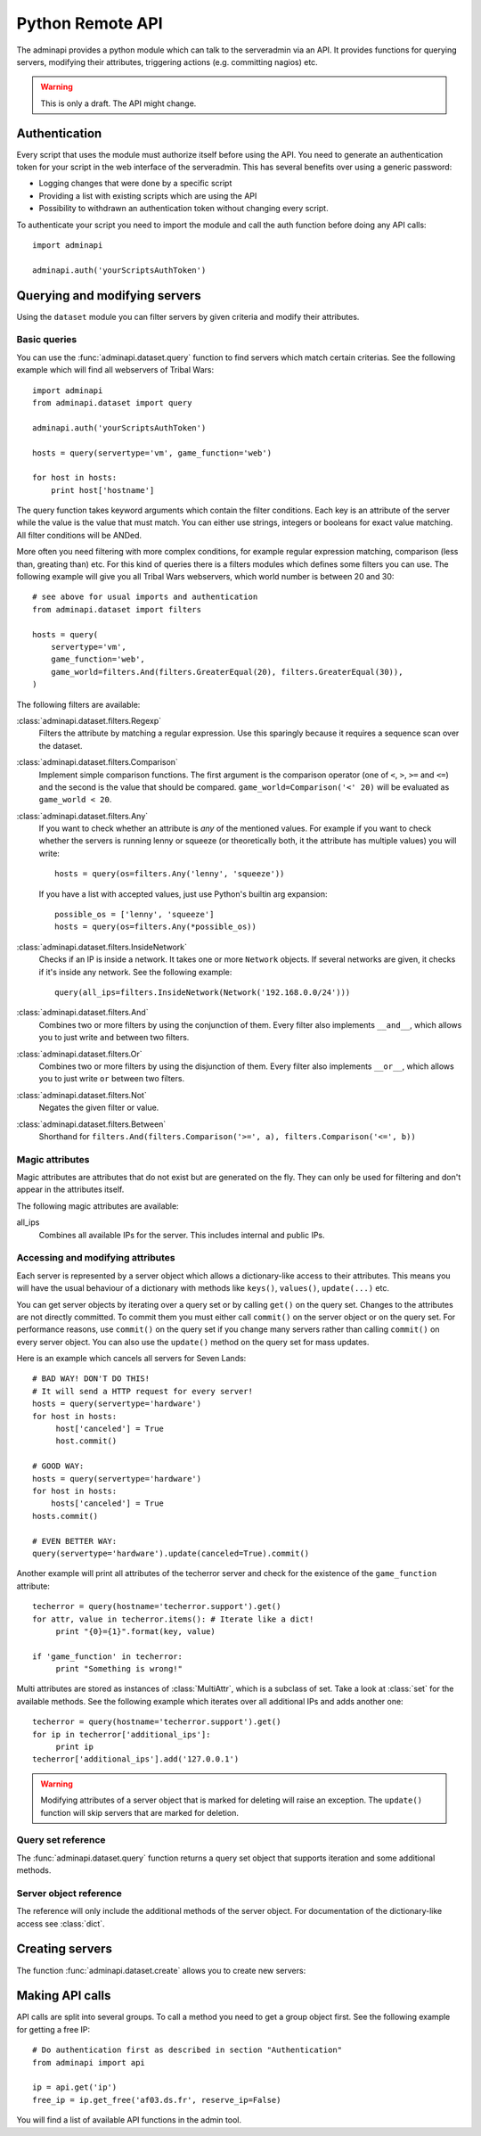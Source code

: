 Python Remote API
=================

The adminapi provides a python module which can talk to the serveradmin via an
API. It provides functions for querying servers, modifying their attributes,
triggering actions (e.g. committing nagios) etc.

.. warning::
    This is only a draft. The API might change.

Authentication
--------------

Every script that uses the module must authorize itself before using the API.
You need to generate an authentication token for your script in the web
interface of the serveradmin. This has several benefits over using a generic
password:

* Logging changes that were done by a specific script
* Providing a list with existing scripts which are using the API
* Possibility to withdrawn an authentication token without changing every script.

To authenticate your script you need to import the module and call the auth
function before doing any API calls::

    import adminapi

    adminapi.auth('yourScriptsAuthToken')

Querying and modifying servers
------------------------------

Using the ``dataset`` module you can filter servers by given criteria and
modify their attributes.

Basic queries
^^^^^^^^^^^^^

You can use the :func:`adminapi.dataset.query` function to find servers which
match certain criterias. See the following example which will find all
webservers of Tribal Wars::

    import adminapi
    from adminapi.dataset import query

    adminapi.auth('yourScriptsAuthToken')

    hosts = query(servertype='vm', game_function='web')

    for host in hosts:
        print host['hostname']

The query function takes keyword arguments which contain the filter conditions.
Each key is an attribute of the server while the value is the value that must
match. You can either use strings, integers or booleans for exact value matching.
All filter conditions will be ANDed.

More often you need filtering with more complex conditions, for example regular
expression matching, comparison (less than, greating than) etc. For this kind
of queries there is a filters modules which defines some filters you can use.
The following example will give you all Tribal Wars webservers, which world
number is between 20 and 30::

    # see above for usual imports and authentication
    from adminapi.dataset import filters

    hosts = query(
        servertype='vm',
        game_function='web',
        game_world=filters.And(filters.GreaterEqual(20), filters.GreaterEqual(30)),
    )

The following filters are available:

:class:`adminapi.dataset.filters.Regexp`
    Filters the attribute by matching a regular expression. Use this sparingly
    because it requires a sequence scan over the dataset.

:class:`adminapi.dataset.filters.Comparison`
    Implement simple comparison functions. The first argument is the comparison
    operator (one of ``<``, ``>``, ``>=`` and ``<=``) and the second is the
    value that should be compared. ``game_world=Comparison('<' 20)`` will be
    evaluated as ``game_world < 20``.

:class:`adminapi.dataset.filters.Any`
    If you want to check whether an attribute is *any* of the mentioned
    values. For example if you want to check whether the servers is running
    lenny or squeeze (or theoretically both, it the attribute has multiple
    values) you will write::

        hosts = query(os=filters.Any('lenny', 'squeeze'))

    If you have a list with accepted values, just use Python's builtin arg
    expansion::

        possible_os = ['lenny', 'squeeze']
        hosts = query(os=filters.Any(*possible_os))

:class:`adminapi.dataset.filters.InsideNetwork`
    Checks if an IP is inside a network. It takes one or more ``Network``
    objects. If several networks are given, it checks if it's inside any
    network. See the following example::

        query(all_ips=filters.InsideNetwork(Network('192.168.0.0/24')))

:class:`adminapi.dataset.filters.And`
    Combines two or more filters by using the conjunction of them. Every filter
    also implements ``__and__``, which allows you to just write ``and`` between
    two filters.

:class:`adminapi.dataset.filters.Or`
    Combines two or more filters by using the disjunction of them. Every filter
    also implements ``__or__``, which allows you to just write ``or`` between
    two filters.

:class:`adminapi.dataset.filters.Not`
    Negates the given filter or value.

:class:`adminapi.dataset.filters.Between`
    Shorthand for ``filters.And(filters.Comparison('>=', a), filters.Comparison('<=', b))``


Magic attributes
^^^^^^^^^^^^^^^^

Magic attributes are attributes that do not exist but are generated on the
fly. They can only be used for filtering and don't appear in the attributes
itself.

The following magic attributes are available:

all_ips
    Combines all available IPs for the server. This includes internal and
    public IPs.


Accessing and modifying attributes
^^^^^^^^^^^^^^^^^^^^^^^^^^^^^^^^^^

Each server is represented by a server object which allows a dictionary-like
access to their attributes. This means you will have the usual behaviour of
a dictionary with methods like ``keys()``, ``values()``, ``update(...)`` etc.

You can get server objects by iterating over a query set or by calling
``get()`` on the query set. Changes to the attributes are not directly
committed. To commit them you must either call ``commit()`` on the server
object or on the query set. For performance reasons, use ``commit()`` on the
query set if you change many servers rather than calling ``commit()`` on every
server object. You can also use the ``update()`` method on the query set for
mass updates.

Here is an example which cancels all servers for Seven Lands::

    # BAD WAY! DON'T DO THIS!
    # It will send a HTTP request for every server!
    hosts = query(servertype='hardware')
    for host in hosts:
         host['canceled'] = True
         host.commit()

    # GOOD WAY:
    hosts = query(servertype='hardware')
    for host in hosts:
        hosts['canceled'] = True
    hosts.commit()

    # EVEN BETTER WAY:
    query(servertype='hardware').update(canceled=True).commit()

Another example will print all attributes of the techerror server and check
for the existence of the ``game_function`` attribute::

    techerror = query(hostname='techerror.support').get()
    for attr, value in techerror.items(): # Iterate like a dict!
         print "{0}={1}".format(key, value)

    if 'game_function' in techerror:
         print "Something is wrong!"

Multi attributes are stored as instances of :class:`MultiAttr`, which is a
subclass of set. Take a look at :class:`set` for the available methods. See the
following example which iterates over all additional IPs and adds another one::

    techerror = query(hostname='techerror.support').get()
    for ip in techerror['additional_ips']:
         print ip
    techerror['additional_ips'].add('127.0.0.1')

.. warning::
    Modifying attributes of a server object that is marked for deleting will
    raise an exception. The ``update()`` function will skip servers that
    are marked for deletion.

Query set reference
^^^^^^^^^^^^^^^^^^^

The :func:`adminapi.dataset.query` function returns a query set object that
supports iteration and some additional methods.

.. class:: QuerySet

    .. method:: QuerySet.__iter__()

        Return an iterator that can be used to iterate over the query set. The
        result itself is cached, iterating several times will not hit the
        database again. You usually don't call this function directly but use
        the class' object in a for-loop.

    .. method:: QuerySet.__len__()

        Return the number of servers that where returned. This will fetch all
        results.

    .. method:: restrict(*attrs)

        Use this method to only load a restricted set of attributes. This can be
        done for performance reasons. Note: You need to fetch the attributes
        you want to change e.g. add them to the arguments of this methods.
        See the following example, which will only fetch hostname and internal
        ip for all servers::

            hosts = query().restrict('hostname', 'internal_ip')

    .. method:: get()

        Return the first server in the query set but only if there is just one
        server in the query set. Otherwise you will get an exception.
        #FIXME: Decide kind of exception

    .. method:: is_dirty()

        Return True, if the query set contains a server object which has
        uncomitted changes, False otherwise.

    .. method:: commit(skip_validation=False, force_changes=False)

        Commit the changes that were done by modifying the attributes of
        servers in the query set. Please note: This will only affect
        servers that were accessed through this query set!

        If ``skip_validation`` is ``True`` it will neither validate regular
        expressions nor whether the attribute is required.

        If ``force_changes`` is ``True`` it will override any changes
        which were done in the meantime.

    .. method:: rollback()

        Rollback all changes on all servers in the query set. If the server is
        marked for deletion, this will be undone too.

    .. method:: delete()

        Marks all server in the query set for deletion. You need to commit
        to execute the deletion.

        .. warning::
            This is a weapon of mass destruction. Test your script carefully
            before using this method!

    .. method:: update(**attrs)

        Mass update for all servers in the query set using keyword args.
        Example: You want to cancel all Seven Land servers::

            query(servertype='hardware').update(canceled=True)

        This method will skip servers that are marked for deletion.

        You still have to commit this change.

.. *** this line fixes vim syntax highlighting

Server object reference
^^^^^^^^^^^^^^^^^^^^^^^

The reference will only include the additional methods of the server object.
For documentation of the dictionary-like access see :class:`dict`.

.. class:: ServerObject

    .. attribute:: old_values

        Dictionary which contains the values of the attributes before
        they were changed.

    .. method:: is_dirty()

        Return True, if the server object has uncomitted changes, False
        otherwise.

    .. method:: is_deleted()

        Return True, if the server object is marked for deletion.

    .. method:: commit(skip_validation=False, force_changes=False)

        Commit changes that were done in this server object. See documentation
        on the queryset for ``skip_validation`` and ``force_changes``.

    .. method:: rollback()

        Rollback all changes on the server object. If the server is marked for
        deletion, this will be undone too.

    .. method:: delete()

        Mark the server for deletion. You need to commit to delete it.

.. *** this line fixes vim syntax highlighting

Creating servers
----------------

The function :func:`adminapi.dataset.create` allows you to create new servers:

.. function:: create(attributes, skip_validation=False, fill_defaults=True, fill_defaults_all=False)

    :param attributes: A dictionary with the attributes of the server.
    :param skip_validation: Will skip regular expression and required validation.
    :param fill_defaults: Automatically fill it the default if the attribute is
                          required.
    :param fill_defaults_all: Like ``fill_defaults``, but also fill attributes
                              with defaults which are not required.
    :return: The server (``ServerObject``) that was created with all attributes
             (given and filled attributes)

Making API calls
----------------

API calls are split into several groups. To call a method you need to get a
group object first. See the following example for getting a free IP::

    # Do authentication first as described in section "Authentication"
    from adminapi import api

    ip = api.get('ip')
    free_ip = ip.get_free('af03.ds.fr', reserve_ip=False)

You will find a list of available API functions in the admin tool.
